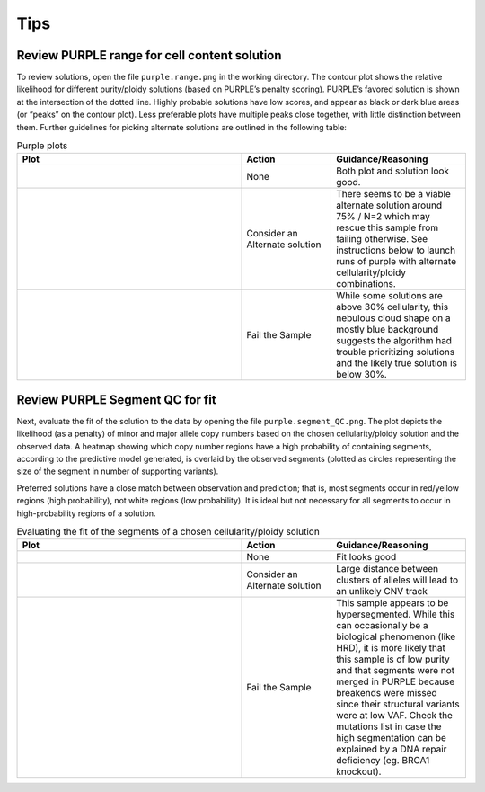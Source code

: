 #########
Tips
#########

.. _purple-range:

Review PURPLE range for cell content solution
+++++++++++++++++++++++++++++++++++++++++++++

To review solutions, open the file ``purple.range.png`` in the working directory. The contour plot shows the relative likelihood for different purity/ploidy solutions (based on PURPLE’s penalty scoring). PURPLE’s favored solution is shown at the intersection of the dotted line. Highly probable solutions have low scores, and appear as black or dark blue areas (or “peaks” on the contour plot). Less preferable plots have multiple peaks close together, with little distinction between them. Further guidelines for picking alternate solutions are outlined in the following table:

.. list-table:: Purple plots
   :widths: 50 20 30
   :header-rows: 1

   * - Plot
     - Action
     - Guidance/Reasoning
   * - |good-cell-img|
     - None
     - |good-cell-txt|
   * - |alt-cell-img|
     - Consider an Alternate solution
     - |alt-cell-txt|
   * - |bad-cell-img|
     - | Fail the Sample
     - |bad-cell-txt|

.. |good-cell-img| image:: images/good-cell.png
.. |good-cell-txt| replace:: Both plot and solution look good.
.. |alt-cell-img| image:: images/alt-cell.png
.. |alt-cell-txt| replace:: There seems to be a viable alternate solution around 75% / N=2 which may rescue this sample from failing otherwise. See instructions below to launch runs of purple with alternate cellularity/ploidy combinations. 
.. |bad-cell-img| image:: images/bad-cell.png
.. |bad-cell-txt| replace:: While some solutions are above 30% cellularity, this nebulous cloud shape on a mostly blue background suggests the algorithm had trouble prioritizing solutions and the likely true solution is below 30%.

.. _purple-segmentQC:

Review PURPLE Segment QC for fit
+++++++++++++++++++++++++++++++++++

Next, evaluate the fit of the solution to the data by opening the file ``purple.segment_QC.png``. The plot depicts the likelihood (as a penalty) of minor and major allele copy numbers based on the chosen cellularity/ploidy solution and the observed data. A heatmap showing which copy number regions have a high probability of containing segments, according to the predictive model generated, is overlaid by the observed segments (plotted as circles representing the size of the segment in number of supporting variants). 

Preferred solutions have a close match between observation and prediction; that is, most segments occur in red/yellow regions (high probability), not white regions (low probability). It is ideal but not necessary for all segments to occur in high-probability regions of a solution. 


.. list-table:: Evaluating the fit of the segments of a chosen cellularity/ploidy solution
	:widths: 50 20 30
	:header-rows: 1 

	* - Plot
	  - Action
	  - Guidance/Reasoning
	* - |good-ploidy-img|
	  - None
	  - |good-ploidy-txt|
	* - |alt-ploidy-img|
	  - Consider an Alternate solution
	  - |alt-ploidy-txt|
	* - |bad-ploidy-img|
	  - Fail the Sample
	  - |bad-ploidy-txt|

.. |good-ploidy-img| image:: images/good-ploidy.png
.. |good-ploidy-txt| replace:: Fit looks good
.. |alt-ploidy-img| image:: images/alt-ploidy.png
.. |alt-ploidy-txt| replace:: Large distance between clusters of alleles will lead to an unlikely CNV track
.. |bad-ploidy-img| image:: images/bad-ploidy.png
.. |bad-ploidy-txt| replace:: This sample appears to be hypersegmented. While this can occasionally be a biological phenomenon (like HRD), it is more likely that this sample is of low purity and that segments were not merged in PURPLE because breakends were missed since their structural variants were at low VAF. Check the mutations list in case the high segmentation can be explained by a DNA repair deficiency (eg. BRCA1 knockout).

